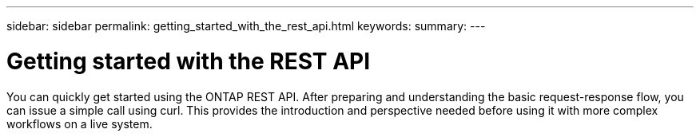 ---
sidebar: sidebar
permalink: getting_started_with_the_rest_api.html
keywords:
summary:
---

= Getting started with the REST API
:hardbreaks:
:nofooter:
:icons: font
:linkattrs:
:imagesdir: ./media/

//
// This file was created with NDAC Version 2.0 (August 17, 2020)
//
// 2020-12-09 12:46:18.665755
//

[.lead]
You can quickly get started using the ONTAP REST API. After preparing and understanding the basic request-response flow, you can issue a simple call using curl. This provides the introduction and perspective needed before using it with more complex workflows on a live system.
